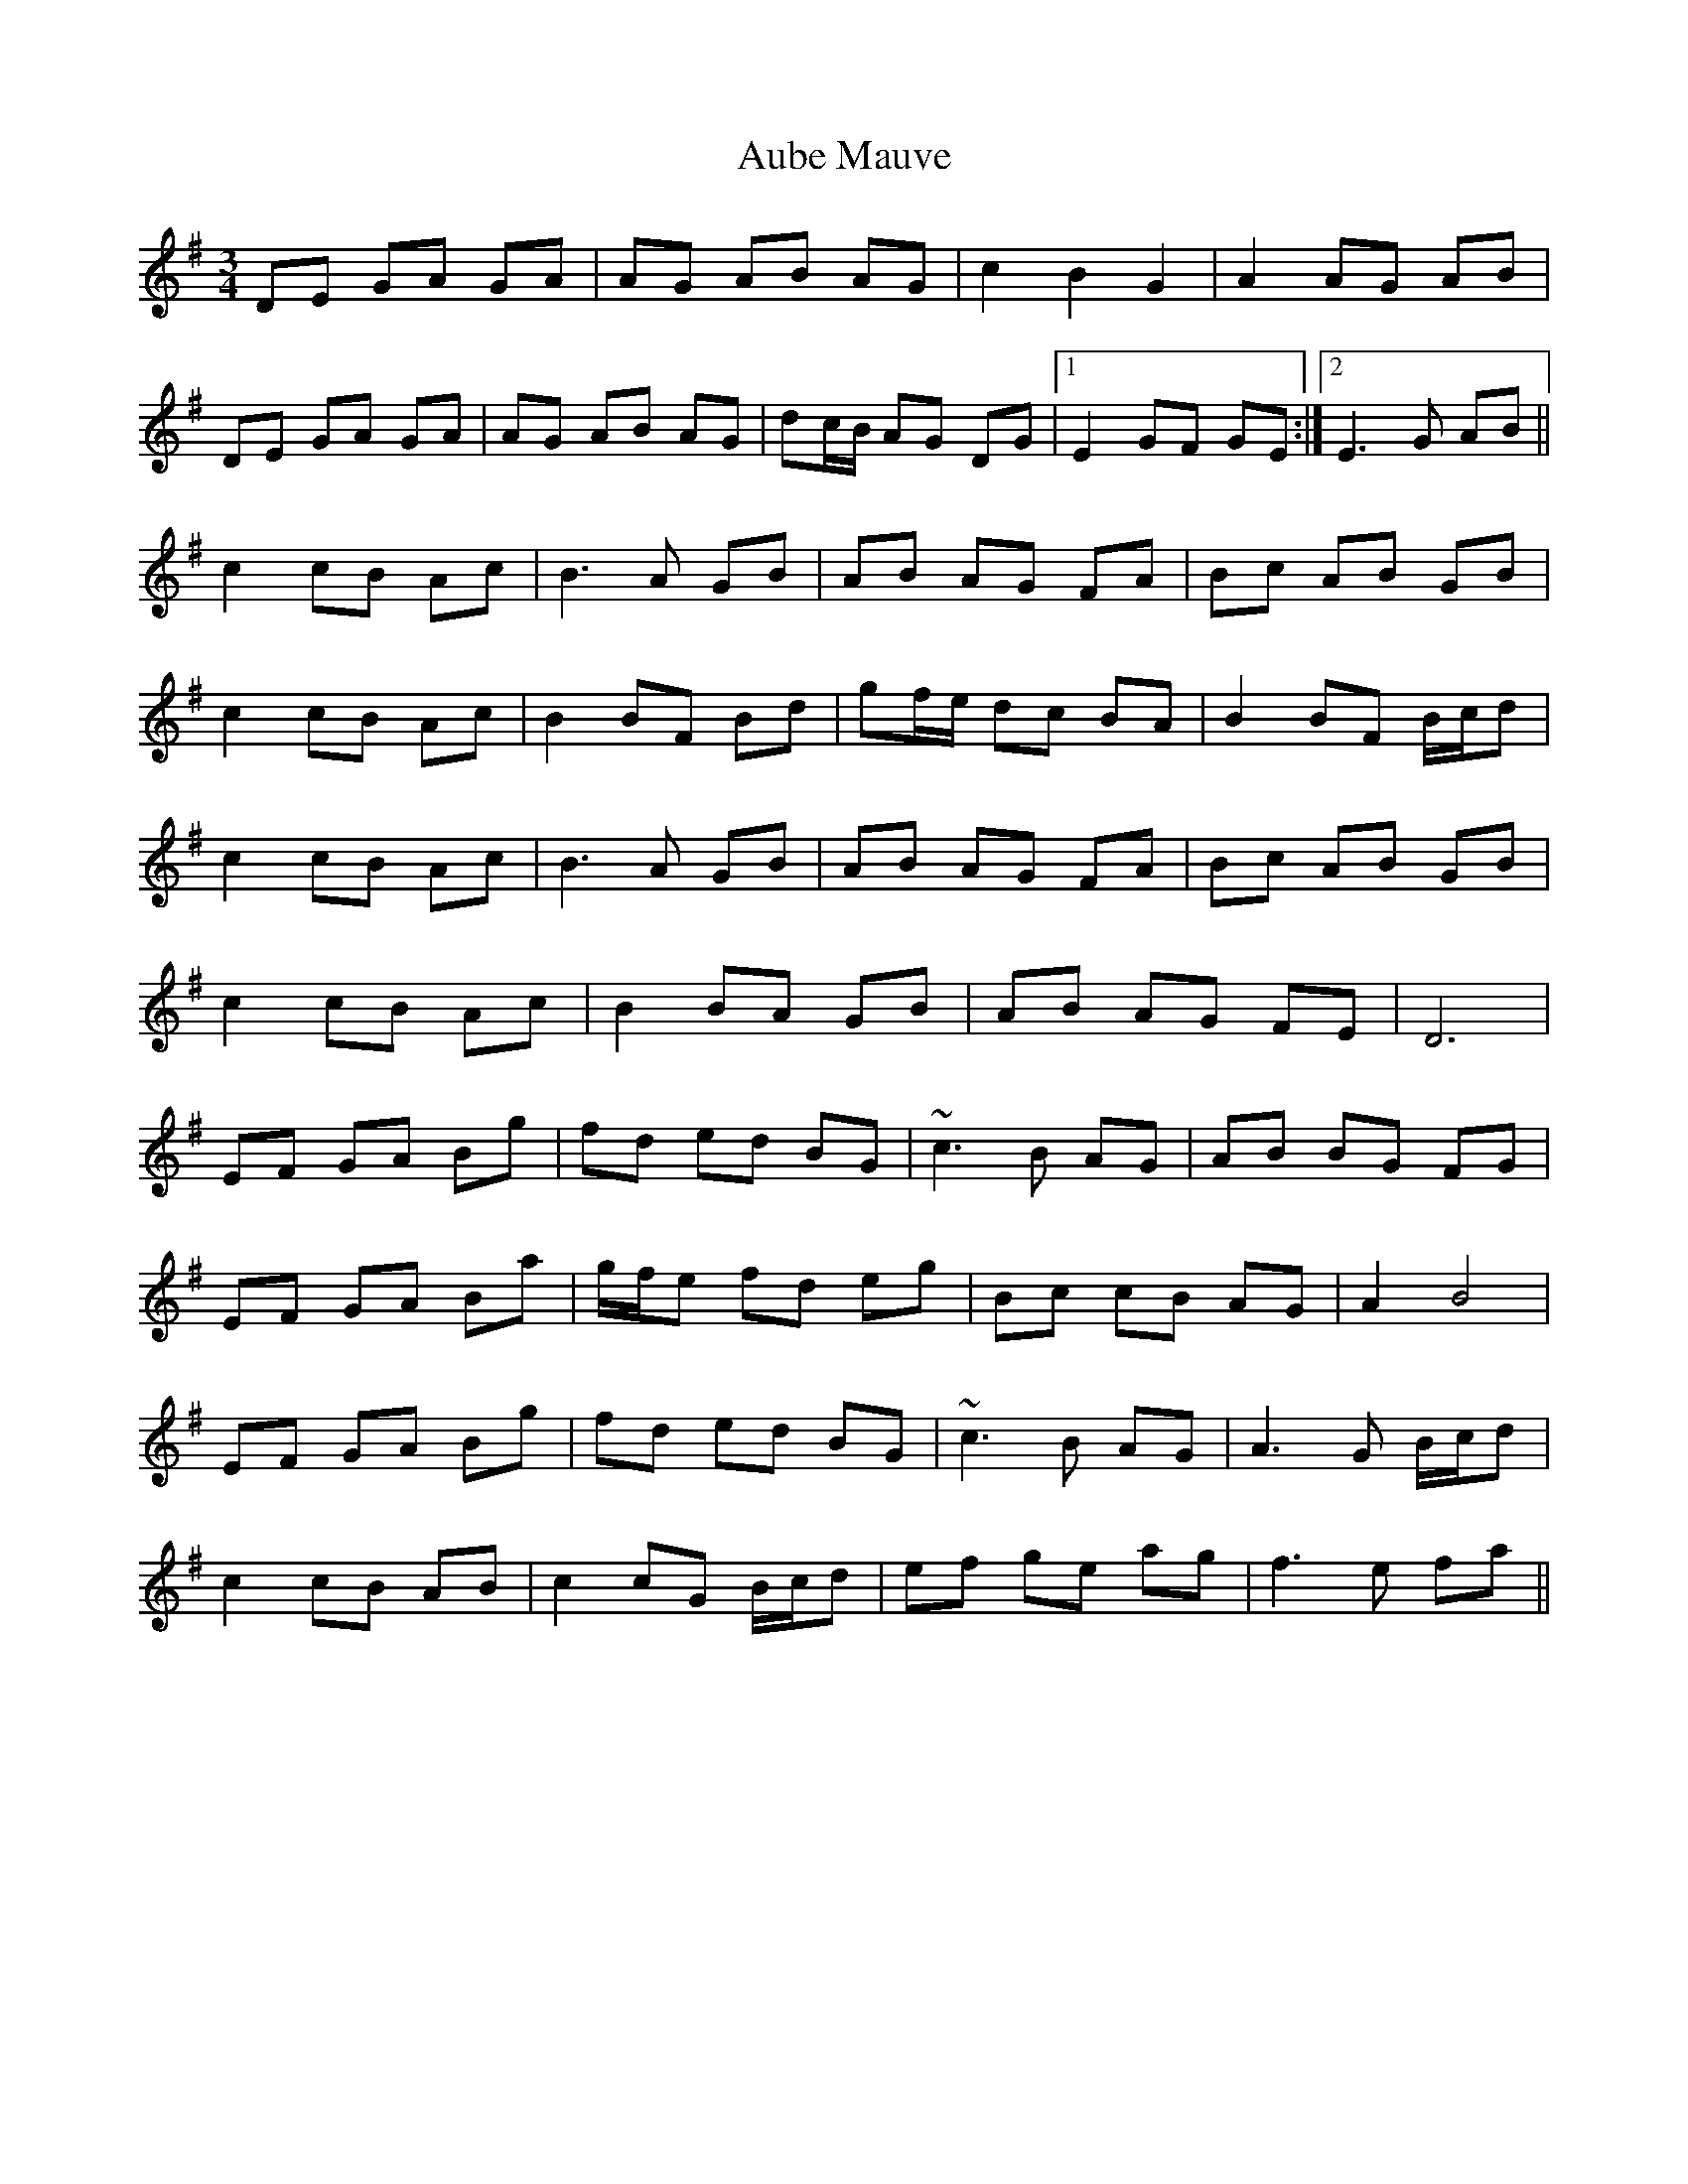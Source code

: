 X: 1
T: Aube Mauve
Z: Mandolman
S: https://thesession.org/tunes/11257#setting11257
R: waltz
M: 3/4
L: 1/8
K: Gmaj
DE GA GA|AG AB AG|c2 B2 G2|A2 AG AB|
DE GA GA|AG AB AG|dc/2B/2 AG DG|1E2 GF GE:|2E3 G AB||
c2 cB Ac|B3 A GB|AB AG FA|Bc AB GB|
c2 cB Ac|B2 BF Bd|gf/2e/2 dc BA|B2 BF B/2c/2d|
c2 cB Ac|B3 A GB|AB AG FA|Bc AB GB|
c2 cB Ac|B2 BA GB|AB AG FE|D6|
EF GA Bg|fd ed BG|~c3 B AG|AB BG FG|
EF GA Ba|g/2f/2e fd eg|Bc cB AG|A2 B4|
EF GA Bg|fd ed BG|~c3 B AG|A3 G B/2c/2d|
c2 cB AB|c2 cG B/2c/2d|ef ge ag|f3 e fa||
